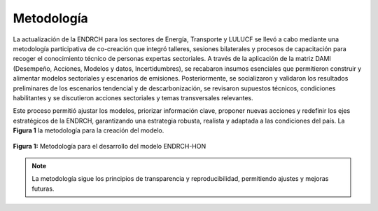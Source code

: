 ====================================
Metodología
====================================

La actualización de la ENDRCH para los sectores de Energía, Transporte y LULUCF se llevó a cabo mediante una metodología
participativa de co-creación que integró talleres, sesiones bilaterales y procesos de capacitación para recoger el conocimiento
técnico de personas expertas sectoriales. A través de la aplicación de la matriz DAMI (Desempeño, Acciones, Modelos y datos, Incertidumbres),
se recabaron insumos esenciales que permitieron construir y alimentar modelos sectoriales y escenarios de emisiones. Posteriormente,
se socializaron y validaron los resultados preliminares de los escenarios tendencial y de descarbonización, se revisaron supuestos técnicos,
condiciones habilitantes y se discutieron acciones sectoriales y temas transversales relevantes. 

Este proceso permitió ajustar los modelos,
priorizar información clave, proponer nuevas acciones y redefinir los ejes estratégicos de la ENDRCH, garantizando una estrategia robusta,
realista y adaptada a las condiciones del país. La **Figura 1** la metodología para la creación del modelo.

.. figure:: _static/_images/1_metodologia.png
   :alt: Models used on the cost and benefits analysis
   :width: 100%
   :align: center

   **Figura 1:** Metodología para el desarrollo del modelo ENDRCH-HON





.. note::
   La metodología sigue los principios de transparencia y reproducibilidad, permitiendo ajustes y mejoras futuras.

